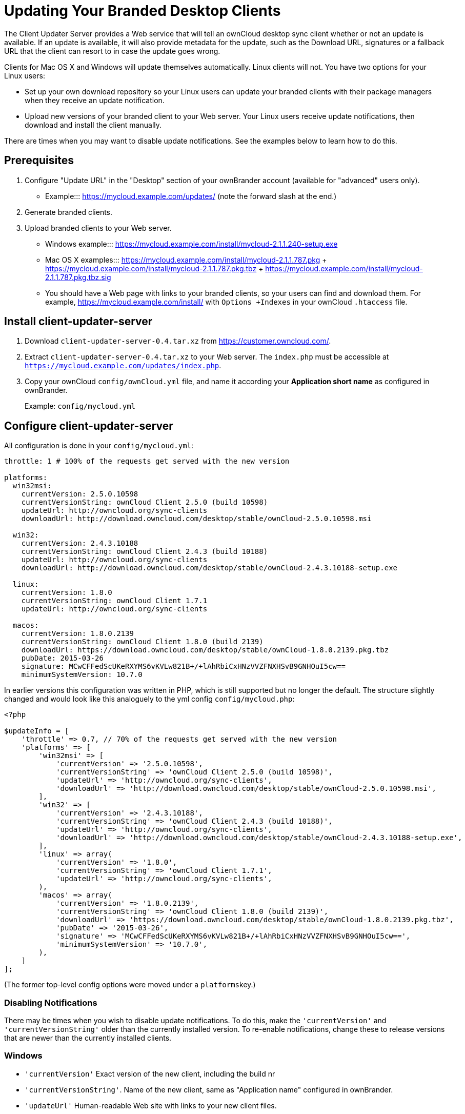 = Updating Your Branded Desktop Clients


The Client Updater Server provides a Web service that will tell an ownCloud desktop sync client whether or not an update is available.
If an update is available, it will also provide metadata for the update, such as the Download URL, signatures or a fallback URL that the client can resort to in case the update goes wrong.

Clients for Mac OS X and Windows will update themselves automatically.
Linux clients will not.
You have two options for your Linux users:

* Set up your own download repository so your Linux users can update your branded clients with their package managers when they receive an update notification.
* Upload new versions of your branded client to your Web server.
Your Linux users receive update notifications, then download and install the client manually.

There are times when you may want to disable update notifications.
See the examples below to learn how to do this.

== Prerequisites

1.  Configure "Update URL" in the "Desktop" section of your ownBrander account (available for "advanced" users only).
* Example:::
  https://mycloud.example.com/updates/ (note the forward slash at the end.)
2.  Generate branded clients.
3.  Upload branded clients to your Web server.
* Windows example:::
  https://mycloud.example.com/install/mycloud-2.1.1.240-setup.exe
* Mac OS X examples:::
  https://mycloud.example.com/install/mycloud-2.1.1.787.pkg
  +
  https://mycloud.example.com/install/mycloud-2.1.1.787.pkg.tbz
  +
  https://mycloud.example.com/install/mycloud-2.1.1.787.pkg.tbz.sig
* You should have a Web page with links to your branded clients, so your users can find and download them.
For example, https://mycloud.example.com/install/ with `Options +Indexes` in your ownCloud `.htaccess` file.

== Install client-updater-server

1.  Download `client-updater-server-0.4.tar.xz` from https://customer.owncloud.com/.
2.  Extract `client-updater-server-0.4.tar.xz` to your Web server.
The `index.php` must be accessible at `https://mycloud.example.com/updates/index.php`.
3.  Copy your ownCloud `config/ownCloud.yml` file, and name it according your *Application short name* as configured in ownBrander.
+
Example: `config/mycloud.yml`

== Configure client-updater-server

All configuration is done in your `config/mycloud.yml`:

[source]
....
throttle: 1 # 100% of the requests get served with the new version

platforms:
  win32msi:
    currentVersion: 2.5.0.10598
    currentVersionString: ownCloud Client 2.5.0 (build 10598)
    updateUrl: http://owncloud.org/sync-clients
    downloadUrl: http://download.owncloud.com/desktop/stable/ownCloud-2.5.0.10598.msi

  win32:
    currentVersion: 2.4.3.10188
    currentVersionString: ownCloud Client 2.4.3 (build 10188)
    updateUrl: http://owncloud.org/sync-clients
    downloadUrl: http://download.owncloud.com/desktop/stable/ownCloud-2.4.3.10188-setup.exe

  linux:
    currentVersion: 1.8.0
    currentVersionString: ownCloud Client 1.7.1
    updateUrl: http://owncloud.org/sync-clients

  macos:
    currentVersion: 1.8.0.2139
    currentVersionString: ownCloud Client 1.8.0 (build 2139)
    downloadUrl: https://download.owncloud.com/desktop/stable/ownCloud-1.8.0.2139.pkg.tbz
    pubDate: 2015-03-26
    signature: MCwCFFedScUKeRXYMS6vKVLw821B+/+lAhRbiCxHNzVVZFNXHSvB9GNHOuI5cw==
    minimumSystemVersion: 10.7.0
....


In earlier versions this configuration was written in PHP, which is still supported but no longer the default. The structure slightly changed and would look like this analoguely to the yml config `config/mycloud.php`:

[source]
....
<?php

$updateInfo = [
    'throttle' => 0.7, // 70% of the requests get served with the new version
    'platforms' => [
        'win32msi' => [
            'currentVersion' => '2.5.0.10598',
            'currentVersionString' => 'ownCloud Client 2.5.0 (build 10598)',
            'updateUrl' => 'http://owncloud.org/sync-clients',
            'downloadUrl' => 'http://download.owncloud.com/desktop/stable/ownCloud-2.5.0.10598.msi',
        ],
        'win32' => [
            'currentVersion' => '2.4.3.10188',
            'currentVersionString' => 'ownCloud Client 2.4.3 (build 10188)',
            'updateUrl' => 'http://owncloud.org/sync-clients',
            'downloadUrl' => 'http://download.owncloud.com/desktop/stable/ownCloud-2.4.3.10188-setup.exe',
        ],
        'linux' => array(
            'currentVersion' => '1.8.0',
            'currentVersionString' => 'ownCloud Client 1.7.1',
            'updateUrl' => 'http://owncloud.org/sync-clients',
        ),
        'macos' => array(
            'currentVersion' => '1.8.0.2139',
            'currentVersionString' => 'ownCloud Client 1.8.0 (build 2139)',
            'downloadUrl' => 'https://download.owncloud.com/desktop/stable/ownCloud-1.8.0.2139.pkg.tbz',
            'pubDate' => '2015-03-26',
            'signature' => 'MCwCFFedScUKeRXYMS6vKVLw821B+/+lAhRbiCxHNzVVZFNXHSvB9GNHOuI5cw==',
            'minimumSystemVersion' => '10.7.0',
        ),
    ]
];
....

(The former top-level config options were moved under a ``platforms``key.)

=== Disabling Notifications

There may be times when you wish to disable update notifications.
To do this, make the `'currentVersion'` and `'currentVersionString'` older than the currently installed version.
To re-enable notifications, change these to release versions that are newer than the currently installed clients.

=== Windows

* `'currentVersion'` Exact version of the new client, including the build nr
* `'currentVersionString'`.
Name of the new client, same as "Application name" configured in ownBrander.
* `'updateUrl'` Human-readable Web site with links to your new client files.
* `'downloadUrl'` Full URL to download the *.exe file. http**s** needed.

=== Mac OS X

* `currentVersion'` Exact version of the new client, including the build number.
* `'currentVersionString'` Name of the new client, same as "Application name" configured in ownBrander.
* `'downloadUrl'` Full URL to download the *.pkg**.tbz** file. http**s** needed.
* `'pubDate'` Currently not used.
* `'signature'` Content of `mycloud-2.1.1.787.pkg.tbz.sig`, adds some extra security to the Mac OS X updater.
* `'minimumSystemVersion'` Minimum required Mac OS X version according to https://owncloud.org/install/#install-clients.

=== Linux

* `'currentVersion'` Exact version of the new client, including the build nr
* `'currentVersionString'`.
Name of the new client, same as "Application name" configured in ownBrander.
* `'updateUrl'` Human-readable Web site with links to your new client files to manually install new client versions.

== Debugging client-updater-server

=== Windows

This a example URL of a 2.1.1 client for Mac OS X: https://mycloud.example.com/updates/?version=2.1.1.140&platform=win32&oem= mycloud

You should see something like the following in your Web server logs:

[source]
....
[19/Feb/2016:14:33:35 +0100] "GET 
/updates/?version=2.1.1.140&platform=win32&oem=mycloud HTTP/1.1" 200 185 "-" 
"Mozilla/5.0 (Windows) mirall/2.1.1 (mycloud)" microsecs:530450 
response_size:185 bytes_received:255 bytes_sent:316
....

The output should look like this if you call the URL manually:

[source]
....
<?xml version="1.0"?>
   <owncloudclient>
      <version>2.1.1.140</version>
       <versionstring>MyCloud Client 2.1.1 (build 140)</versionstring>
       <web>https://mycloud.example.com/install/</web>   
       <downloadurl>https://mycloud.example.com/install/
        mycloud-2.1.1.140-setup.exe</downloadurl>
   </owncloudclient>
....

=== Mac OS X

This a example URL of a 2.1.1 client for Mac OS X:

[source]
....
https://mycloud.example.com/updates/?version=2.1.1.687&platform=macos&oem=
mycloud&sparkle=true
....

You should see something like the following in your Web server logs:

[source]
....
[19/Feb/2016:14:00:17 +0100] "GET 
/updates/?version=2.1.1.687&platform=macos&oem=mycloud&sparkle=
true HTTP/1.1" 200 185 "-" "Mozilla/5.0 (Macintosh) mirall/2.1.1 (mycloud)" 
microsecs:1071 response_size:2070 bytes_received:306 bytes_sent:2402
....

The output should look like this if you call the URL manually:

[source]
....
<?xml version="1.0" encoding="utf-8"?>
  <rss version="2.0" 
  xmlns:sparkle="http://www.andymatuschak.org/xml-namespaces/sparkle" 
  xmlns:dc="http://purl.org/dc/elements/1.1/">
  <channel>
     <title>Download Channel</title>
     <description>Most recent changes with links to updates.</description>
     <language>en</language><item>
     <title>MyCloud Client 2.1.1 (build 787)</title>
     <pubDate>Mon, 23 Feb 16 00:00:00 -0500</pubDate>
     <enclosure url="https://mycloud.example.com/install/
       mycloud-2.1.1.787.pkg.tbz" sparkle:version="2.1.1.787" 
       type="application/octet-stream" 
       sparkle:dsaSignature="MCwCFFedScUKeRXYMS6vKVLw821B+/+
         lAhRbiCxHNzVVZFNXHSvB9GNHOuI5cw=="/>                                   
      <sparkle:minimumSystemVersion>10.7.0</sparkle:minimumSystemVersion>
   </item>
   </channel>
  </rss> 
....
